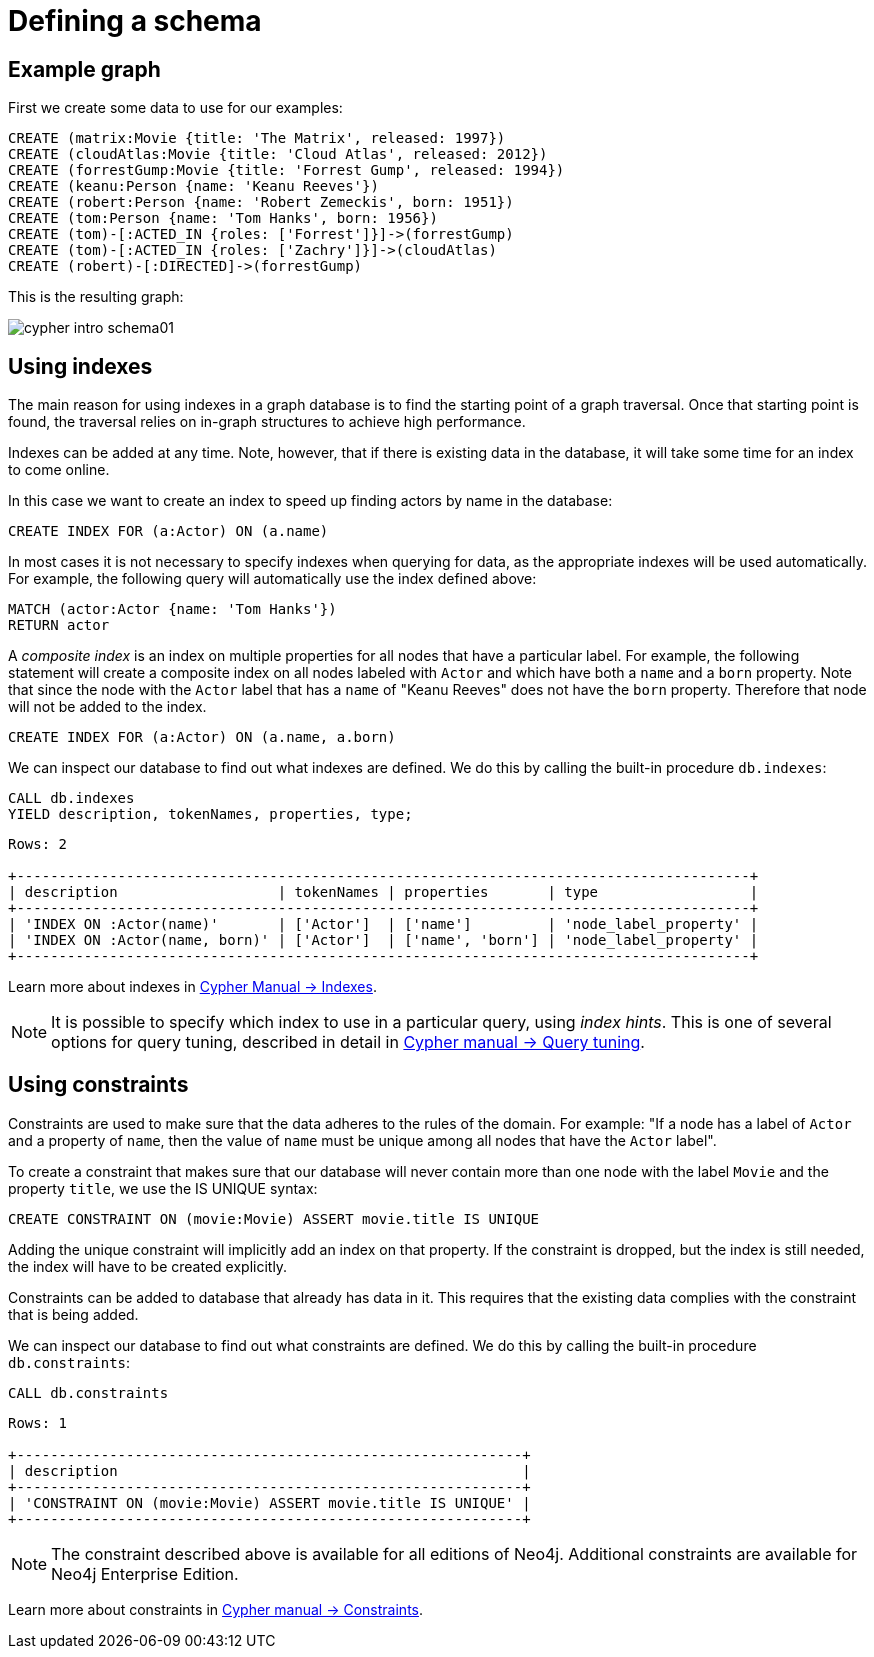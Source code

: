 :description: This section describes how to define and use indexes and constraints.

[[cypher-intro-schema]]
= Defining a schema


[[cypher-intro-schema-example-graph]]
== Example graph

First we create some data to use for our examples:

[source,cypher, indent=0]
----
CREATE (matrix:Movie {title: 'The Matrix', released: 1997})
CREATE (cloudAtlas:Movie {title: 'Cloud Atlas', released: 2012})
CREATE (forrestGump:Movie {title: 'Forrest Gump', released: 1994})
CREATE (keanu:Person {name: 'Keanu Reeves'})
CREATE (robert:Person {name: 'Robert Zemeckis', born: 1951})
CREATE (tom:Person {name: 'Tom Hanks', born: 1956})
CREATE (tom)-[:ACTED_IN {roles: ['Forrest']}]->(forrestGump)
CREATE (tom)-[:ACTED_IN {roles: ['Zachry']}]->(cloudAtlas)
CREATE (robert)-[:DIRECTED]->(forrestGump)
----

This is the resulting graph:

image::cypher-intro-schema01.svg[role="middle"]


[[cypher-intro-indexes]]
== Using indexes

The main reason for using indexes in a graph database is to find the starting point of a graph traversal.
Once that starting point is found, the traversal relies on in-graph structures to achieve high performance.

Indexes can be added at any time.
Note, however, that if there is existing data in the database, it will take some time for an index to come online.

In this case we want to create an index to speed up finding actors by name in the database:

[source, cypher, role="noheader"]
----
CREATE INDEX FOR (a:Actor) ON (a.name)
----

In most cases it is not necessary to specify indexes when querying for data, as the appropriate indexes will be used automatically.
For example, the following query will automatically use the index defined above:

[source, cypher, role="noplay"]
----
MATCH (actor:Actor {name: 'Tom Hanks'})
RETURN actor
----

A _composite index_ is an index on multiple properties for all nodes that have a particular label.
For example, the following statement will create a composite index on all nodes labeled with `Actor` and which have both a `name` and a `born` property.
Note that since the node with the `Actor` label that has a `name` of "Keanu Reeves" does not have the `born` property.
Therefore that node will not be added to the index.

[source, cypher, role="noplay"]
----
CREATE INDEX FOR (a:Actor) ON (a.name, a.born)
----

We can inspect our database to find out what indexes are defined.
We do this by calling the built-in procedure `db.indexes`:

[source, cypher, role="noplay"]
----
CALL db.indexes
YIELD description, tokenNames, properties, type;
----

[queryresult]
----
Rows: 2

+---------------------------------------------------------------------------------------+
| description                   | tokenNames | properties       | type                  |
+---------------------------------------------------------------------------------------+
| 'INDEX ON :Actor(name)'       | ['Actor']  | ['name']         | 'node_label_property' |
| 'INDEX ON :Actor(name, born)' | ['Actor']  | ['name', 'born'] | 'node_label_property' |
+---------------------------------------------------------------------------------------+
----

Learn more about indexes in xref:4.3@cypher-manual:ROOT:indexes-for-full-text-search/index.adoc#administration-indexes-fulltext-search[Cypher Manual -> Indexes].

[NOTE]
====
It is possible to specify which index to use in a particular query, using _index hints_.
This is one of several options for query tuning, described in detail in xref:4.3@cypher-manual:ROOT:query-tuning/index.adoc#query-tuning[Cypher manual -> Query tuning].
====


[[cypher-intro-constraints]]
== Using constraints

Constraints are used to make sure that the data adheres to the rules of the domain.
For example: "If a node has a label of `Actor` and a property of `name`, then the value of `name` must be unique among all nodes that have the `Actor` label".

To create a constraint that makes sure that our database will never contain more than one node with the label `Movie` and the property `title`, we use the IS UNIQUE syntax:

[source, cypher, role="noplay"]
----
CREATE CONSTRAINT ON (movie:Movie) ASSERT movie.title IS UNIQUE
----

Adding the unique constraint will implicitly add an index on that property.
If the constraint is dropped, but the index is still needed, the index will have to be created explicitly.

Constraints can be added to database that already has data in it.
This requires that the existing data complies with the constraint that is being added.

We can inspect our database to find out what constraints are defined.
We do this by calling the built-in procedure `db.constraints`:

[source, cypher, role="noplay"]
----
CALL db.constraints
----

[queryresult]
----
Rows: 1

+------------------------------------------------------------+
| description                                                |
+------------------------------------------------------------+
| 'CONSTRAINT ON (movie:Movie) ASSERT movie.title IS UNIQUE' |
+------------------------------------------------------------+
----

[NOTE]
====
The constraint described above is available for all editions of Neo4j.
Additional constraints are available for Neo4j Enterprise Edition.
====

Learn more about constraints in xref:4.3@cypher-manual:ROOT:constraints/index.adoc#administration-constraints[Cypher manual -> Constraints].
